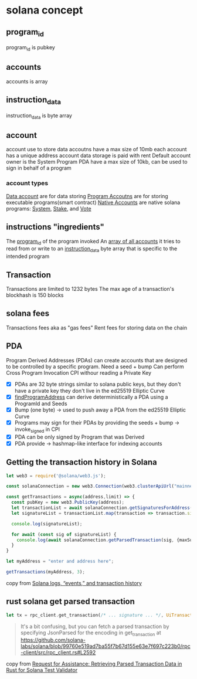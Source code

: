 * solana concept

** program_id

program_id is pubkey

** accounts

accounts is array

** instruction_data

instruction_data is byte array

** account

account use to store data
accoutns have a max size of 10mb
each account has a unique address
account data storage is paid with rent
Default account owner is the System Program
PDA have a max size of 10kb, can be used to sign in behalf of a program

*** account types
_Data account_ are for data storing
_Program Accoutns_ are for storing executable programs(smart contract)
_Native Accounts_ are native solana programs: _System_, _Stake_, and _Vote_

** instructions "ingredients"

The _program_id_ of the program invoked
An _array of all accounts_ it tries to read from or write to
an _instruction_data_ byte array that is specific to the intended program

** Transaction

Transactions are limited to 1232 bytes
The max age of a transaction's blockhash is 150 blocks

** solana fees

Transactions fees aka as "gas fees"
Rent fees for storing data on the chain

** PDA
Program Derived Addresses (PDAs) can create accounts that are designed to be controlled by a specific program.
Need a seed + bump
Can perform Cross Program Invocation CPI withour reading a Private Key
- [X] PDAs are 32 byte strings similar to solana public keys, but they don't have a private key they don't live in the ed25519 Elliptic Curve
- [X] _findProgramAddress_ can derive deterministically a PDA using a ProgramId and Seeds
- [X] Bump (one byte) -> used to push away a PDA from the ed25519 Elliptic Curve
- [X] Programs may sign for their PDAs by providing the seeds + bump -> invoke_signed in CPI
- [X] PDA can be only signed by Program that was Derived
- [X] PDA provide -> hashmap-like interface for indexing accounts


** Getting the transaction history in Solana

#+begin_src typescript
let web3 = require('@solana/web3.js');

const solanaConnection = new web3.Connection(web3.clusterApiUrl("mainnet-beta"));

const getTransactions = async(address,limit) => {
  const pubKey = new web3.PublicKey(address);
  let transactionList = await solanaConnection.getSignaturesForAddress(pubKey, {limit: limit});
  let signatureList = transactionList.map(transaction => transaction.signature);

  console.log(signatureList);

  for await (const sig of signatureList) {
    console.log(await solanaConnection.getParsedTransaction(sig, {maxSupportedTransactionVersion: 0}));
  }
}

let myAddress = "enter and address here";

getTransactions(myAddress, 3);
#+end_src

copy from [[https://www.rareskills.io/post/solana-logs-transaction-history][Solana logs, “events,” and transaction history]]

** rust solana get parsed transaction

#+begin_src rust
let tx = rpc_client.get_transaction(/* ... signature ... */, UiTransactionEncoding::JsonParsed);
#+end_src

#+begin_quote
It's a bit confusing, but you can fetch a parsed transaction by specifying JsonParsed for the encoding in get_transaction at https://github.com/solana-labs/solana/blob/99760e519ad7ba55f7b67d155e63e7f697c223b0/rpc-client/src/rpc_client.rs#L2592
#+end_quote

copy from [[https://solana.stackexchange.com/questions/9942/request-for-assistance-retrieving-parsed-transaction-data-in-rust-for-solana-te][Request for Assistance: Retrieving Parsed Transaction Data in Rust for Solana Test Validator]]
